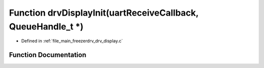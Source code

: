 .. _exhale_function_drv__display_8c_1a47f0bf6c179915ba45271e760e5cc1f5:

Function drvDisplayInit(uartReceiveCallback, QueueHandle_t \*)
==============================================================

- Defined in :ref:`file_main_freezerdrv_drv_display.c`


Function Documentation
----------------------


.. doxygenfunction:: drvDisplayInit(uartReceiveCallback, QueueHandle_t *)
